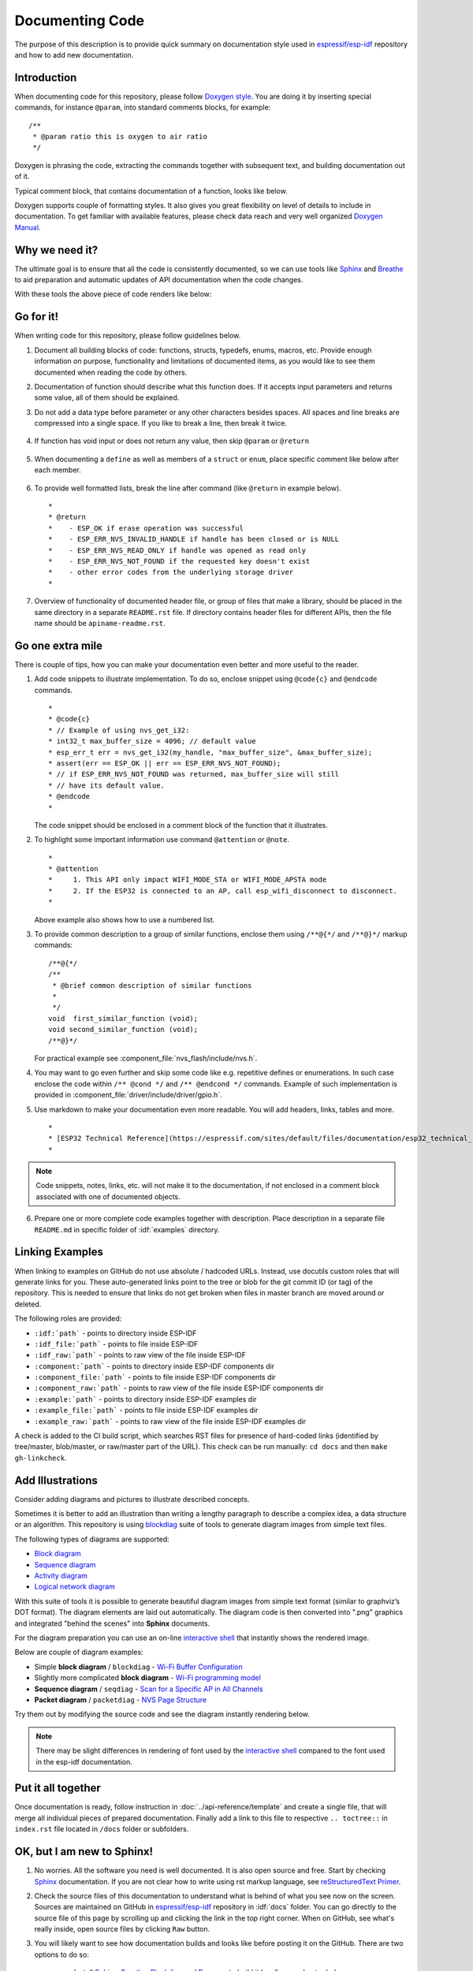 Documenting Code
================

The purpose of this description is to provide quick summary on documentation style used in `espressif/esp-idf`_ repository and how to add new documentation. 


Introduction
------------

When documenting code for this repository, please follow `Doxygen style <https://www.stack.nl/~dimitri/doxygen/manual/docblocks.html#specialblock>`_. You are doing it by inserting special commands, for instance ``@param``, into standard comments blocks, for example: ::

    /**
     * @param ratio this is oxygen to air ratio
     */

Doxygen is phrasing the code, extracting the commands together with subsequent text, and building documentation out of it.

Typical comment block, that contains documentation of a function, looks like below.

.. image:: ../_static/doc-code-documentation-inline.png
    :align: center
    :alt: Sample inline code documentation
 
Doxygen supports couple of formatting styles. It also gives you great flexibility on level of details to include in documentation. To get familiar with available features, please check data reach and very well organized `Doxygen Manual <https://www.stack.nl/~dimitri/doxygen/manual/index.html>`_.


Why we need it?
---------------

The ultimate goal is to ensure that all the code is consistently documented, so we can use tools like `Sphinx <http://www.sphinx-doc.org/>`_ and `Breathe <https://breathe.readthedocs.io/>`_ to aid preparation and automatic updates of API documentation when the code changes. 

With these tools the above piece of code renders like below:

.. image:: ../_static/doc-code-documentation-rendered.png
    :align: center
    :alt: Sample inline code after rendering


Go for it!
----------

When writing code for this repository, please follow guidelines below.

1. Document all building blocks of code: functions, structs, typedefs, enums, macros, etc. Provide enough information on purpose, functionality and limitations of documented items, as you would like to see them documented when reading the code by others.

2. Documentation of function should describe what this function does. If it accepts input parameters and returns some value, all of them should be explained.

3. Do not add a data type before parameter or any other characters besides spaces. All spaces and line breaks are compressed into a single space. If you like to break a line, then break it twice.

    .. image:: ../_static/doc-code-function.png
        :align: center
        :alt: Sample function documented inline and after rendering

4. If function has void input or does not return any value, then skip ``@param`` or ``@return``

    .. image:: ../_static/doc-code-void-function.png
        :align: center
        :alt: Sample void function documented inline and after rendering
 
5. When documenting a ``define`` as well as members of a ``struct`` or ``enum``, place specific comment like below after each member.

    .. image:: ../_static/doc-code-member.png
        :align: center
        :alt: Sample of member documentation inline and after rendering

6. To provide well formatted lists, break the line after command (like ``@return`` in example below). ::

    *
    * @return
    *    - ESP_OK if erase operation was successful
    *    - ESP_ERR_NVS_INVALID_HANDLE if handle has been closed or is NULL
    *    - ESP_ERR_NVS_READ_ONLY if handle was opened as read only
    *    - ESP_ERR_NVS_NOT_FOUND if the requested key doesn't exist
    *    - other error codes from the underlying storage driver
    *
 
7. Overview of functionality of documented header file, or group of files that make a library, should be placed in the same directory in a separate ``README.rst`` file. If directory contains header files for different APIs, then the file name should be ``apiname-readme.rst``.


Go one extra mile
-----------------

There is couple of tips, how you can make your documentation even better and more useful to the reader.

1. Add code snippets to illustrate implementation. To do so, enclose snippet using ``@code{c}`` and ``@endcode`` commands. ::

    *
    * @code{c}
    * // Example of using nvs_get_i32:
    * int32_t max_buffer_size = 4096; // default value
    * esp_err_t err = nvs_get_i32(my_handle, "max_buffer_size", &max_buffer_size);
    * assert(err == ESP_OK || err == ESP_ERR_NVS_NOT_FOUND);
    * // if ESP_ERR_NVS_NOT_FOUND was returned, max_buffer_size will still
    * // have its default value.
    * @endcode
    *

   The code snippet should be enclosed in a comment block of the function that it illustrates.

2. To highlight some important information use command ``@attention`` or ``@note``. ::

    *
    * @attention
    *     1. This API only impact WIFI_MODE_STA or WIFI_MODE_APSTA mode
    *     2. If the ESP32 is connected to an AP, call esp_wifi_disconnect to disconnect.
    *

   Above example also shows how to use a numbered list.

3. To provide common description to a group of similar functions, enclose them using ``/**@{*/`` and ``/**@}*/`` markup commands::

    /**@{*/
    /**
     * @brief common description of similar functions
     *
     */
    void  first_similar_function (void);
    void second_similar_function (void);
    /**@}*/ 

   For practical example see :component_file:`nvs_flash/include/nvs.h`.

4. You may want to go even further and skip some code like e.g. repetitive defines or enumerations. In such case enclose the code within ``/** @cond */`` and ``/** @endcond */`` commands. Example of such implementation is provided in :component_file:`driver/include/driver/gpio.h`.

5. Use markdown to make your documentation even more readable. You will add headers, links, tables and more. ::

    *
    * [ESP32 Technical Reference](https://espressif.com/sites/default/files/documentation/esp32_technical_reference_manual_en.pdf)
    *

.. note::

    Code snippets, notes, links, etc. will not make it to the documentation, if not enclosed in a comment block associated with one of documented objects.

6. Prepare one or more complete code examples together with description. Place description in a separate file ``README.md`` in specific folder of :idf:`examples` directory. 

.. _link-custom-roles:

Linking Examples
----------------

When linking to examples on GitHub do not use absolute / hadcoded URLs. Instead, use docutils custom roles that will generate links for you. These auto-generated links point to the tree or blob for the git commit ID (or tag) of the repository. This is needed to ensure that links do not get broken when files in master branch are moved around or deleted.

The following roles are provided:

- ``:idf:`path``` - points to directory inside ESP-IDF
- ``:idf_file:`path``` - points to file inside ESP-IDF
- ``:idf_raw:`path``` - points to raw view of the file inside ESP-IDF
- ``:component:`path``` - points to directory inside ESP-IDF components dir
- ``:component_file:`path``` - points to file inside ESP-IDF components dir
- ``:component_raw:`path``` - points to raw view of the file inside ESP-IDF components dir
- ``:example:`path``` - points to directory inside ESP-IDF examples dir
- ``:example_file:`path``` - points to file inside ESP-IDF examples dir
- ``:example_raw:`path``` - points to raw view of the file inside ESP-IDF examples dir

A check is added to the CI build script, which searches RST files for presence of hard-coded links (identified by tree/master, blob/master, or raw/master part of the URL). This check can be run manually: ``cd docs`` and then ``make gh-linkcheck``.

.. _add-illustrations:

Add Illustrations
-----------------

Consider adding diagrams and pictures to illustrate described concepts.

Sometimes it is better to add an illustration than writing a lengthy paragraph to describe a complex idea, a data structure or an algorithm. This repository is using `blockdiag <http://blockdiag.com/en/index.html>`_ suite of tools to generate diagram images from simple text files.

The following types of diagrams are supported:

* `Block diagram <http://blockdiag.com/en/blockdiag/index.html>`_
* `Sequence diagram <http://blockdiag.com/en/seqdiag/index.html>`_
* `Activity diagram <http://blockdiag.com/en/actdiag/index.html>`_
* `Logical network diagram <http://blockdiag.com/en/nwdiag/index.html>`_

With this suite of tools it is possible to generate beautiful diagram images from simple text format (similar to graphviz’s DOT format). The diagram elements are laid out automatically. The diagram code is then converted into ".png" graphics and integrated "behind the scenes" into **Sphinx** documents. 

For the diagram preparation you can use an on-line `interactive shell`_ that instantly shows the rendered image. 

Below are couple of diagram examples:

* Simple **block diagram** / ``blockdiag`` - `Wi-Fi Buffer Configuration <http://interactive.blockdiag.com/?compression=deflate&src=eJylUk1rwkAQvfsrBntpIUKiRQqSgK0VSj0EtCi0EjbJxCyuuyG7QW3pf-9m06hJeyg0t33zmHkfCZmItjElGwiLJME8IEwjRFHBA3WAj04H9HcFGyZCwoAoldOwUCgNzkWMwZ7GKgUXnKE9gjOcIt2kSuN39sigMiP8jDqX6GmF_Y3GmJCCqUCmJEM9yEXBY4xDcWjOE8GVpO9oztdaGQmRSRAJlMZysjOCKsVj358Fi_H8GV4Nze2Os4zRyvEbB0XktrseQWVktn_ym-wS-UFb0ilt0pa0N6Vn3i_KUEY5zcqrbXWTx_nDaZHjwYvEHGKiSNeC2q_r3FpQZekObAtMTi4XCi2IBBO5e0Rd5L7ppLG574GvO__PUuO7sXTgweTIyY5GcD1XOtToBhYruDf_VvuUad3tD-0_Xq1TLPPSI84xKvNrF9vzLnrTj1M7rYhrXv24cCPVkZUaOK47n1-lOvbk>`_
* Slightly more complicated **block diagram** - `Wi-Fi programming model <http://interactive.blockdiag.com/?compression=deflate&src=eJyFk09P40AMxe98CqscIVILq72UIFX8kSoQWy0RHABFTuImFtOZaGYKuyC-O840bagaRI7Pfs7Pz0mmTP5cMJbwynNOa2tKi4sF6zJdmIIUvO_tgTz7UCqToQL03nK29OSCrqUpfeXCVxDD6Gg47tSKuKy8yL9b1dWov1E3E4atWtAcl8qnrsKapGDNUhdUZObfdr2UQp3mRhkrXdpoGq-BGwhQmJFaoSZns_Q2mZxdwUNQ44Eojxqcx_x5cAhzo73jN4pHv55WL7m4u0nSZHLbOeiFtBePR9dvmcxm19sWrGvFOXo2utd4CGH5eHQ8bGfcTy-n6fnfO9jMuOfoksV9bvmFbO-Lr27-JPAQ4oqbGJ62c8iN1pQ3EA4O-lOJTncXDvvupCGdu3vmqFQmSQqm3CIYBx0EWou6pADjQJbw3Bj-h3I4onxpsHrCQLnmoD0yVKgLJXuP1x3GsowPmUpfbay3yH5T7khPoi7NnpU-1nisPdkFyY_gV4x9XB3Y0pHdpfoJ60toURQOtqbYuvpJ1B6zDXYym0qmTVpNnh-fpWcbRA>`_
* **Sequence diagram** / ``seqdiag`` - `Scan for a Specific AP in All Channels <http://interactive.blockdiag.com/seqdiag/?compression=deflate&src=eJyVkU1PwzAMhu_7FdburUgQXMomTaPcKIdOIIRQlDVuG1EloUknPsR_J2s2rRsT2nKJ9drvY8ex-C4kr8AWXLFSt8waLBg38D0Cf3jh5Io7qRVMQGmFSS-jqJA1qCpXe51cXwTZGg-pUVa1W8tXQRVY8q5xzNbcoNdb3SmBYqk_9vOlVs7Kr3UJoQmMwgDGMMftWwK4QuU28ZOM7uQm3q_zYTQd5OGl4UtsJmMSE5jCXKtSVl2LUPgpXPvpb4Hj1-RUCPWQ3O_K-wKpX84WMLAcB9B-igCouVLYADnDTA_N9GRzHMdnNMoOG2Vb8-4b4CY6Zr4MT3zOF-k9Sx_TbMHy-Sxjtw9Z-mfRHjEA7hD0X8TPLxU91AQ>`_
* **Packet diagram** / ``packetdiag`` - `NVS Page Structure <http://interactive.blockdiag.com/packetdiag/?compression=deflate&src=eJxFkMFOwzAQRO_9ij2mh63idRKaSj1V_ACIE6DIxG4StTgh3oCg6r_j2JTs8c3szNqDqk-GdacasJ-uGlRjKsfjVPM0GriswE_dn786zS3sQRJAYLbXprpRkS-sNV3TcrAGqM1RTWeujr1l1_2Y2U6rIKUod_DIis2LTbJ1YBneeWY-Nj5ts-AtkudPdnJGQ0JppLRFKXZweDhIWrySsPDB95bHb3BzPLx1_K4GSCSt_-4vMizzmykNSuBlgWKuioJYBOHLROnbEBGe_ZfEh-7pNcolIdF_raA8rl5_AaqqWyE>`_

Try them out by modifying the source code and see the diagram instantly rendering below.

.. note::

    There may be slight differences in rendering of font used by the `interactive shell`_ compared to the font used in the esp-idf documentation.


Put it all together
-------------------

Once documentation is ready, follow instruction in :doc:`../api-reference/template` and create a single file, that will merge all individual pieces of prepared documentation. Finally add a link to this file to respective ``.. toctree::`` in ``index.rst`` file located in ``/docs`` folder or subfolders.


OK, but I am new to Sphinx!
---------------------------

1. No worries. All the software you need is well documented. It is also open source and free. Start by checking `Sphinx <http://www.sphinx-doc.org/>`_ documentation. If you are not clear how to write using rst markup language, see `reStructuredText Primer <http://www.sphinx-doc.org/en/stable/rest.html>`_.

2. Check the source files of this documentation to understand what is behind of what you see now on the screen. Sources are maintained on GitHub in `espressif/esp-idf`_ repository in :idf:`docs` folder. You can go directly to the source file of this page by scrolling up and clicking the link in the top right corner. When on GitHub, see what's really inside, open source files by clicking ``Raw`` button.

3. You will likely want to see how documentation builds and looks like before posting it on the GitHub. There are two options to do so:

    * Install `Sphinx <http://www.sphinx-doc.org/>`_, `Breathe <https://breathe.readthedocs.io/>`_, `Blockdiag <http://blockdiag.com/en/index.html>`_ and `Doxygen <https://www.stack.nl/~dimitri/doxygen/>`_ to build it locally, see chapter below.
   
    * Set up an account on `Read the Docs <https://readthedocs.org/>`_ and build documentation in the cloud. Read the Docs provides document building and hosting for free and their service works really quick and great.

4. To preview documentation before building, use `Sublime Text <https://www.sublimetext.com/>`_ editor together with `OmniMarkupPreviewer <https://github.com/timonwong/OmniMarkupPreviewer>`_ plugin. 


Setup for building documentation locally
----------------------------------------

You can setup environment to build documentation locally on your PC by installing:

1. Doxygen - https://www.stack.nl/~dimitri/doxygen/
2. Sphinx - https://github.com/sphinx-doc/sphinx/#readme-for-sphinx
3. Docment theme "sphinx_rtd_theme" - https://github.com/rtfd/sphinx_rtd_theme
4. Breathe - https://github.com/michaeljones/breathe#breathe
5. Blockdiag - http://blockdiag.com/en/index.html

The package "sphinx_rtd_theme" is added to have the same "look and feel" of `ESP32 Programming Guide <https://esp-idf.readthedocs.io/en/latest/index.html>`_ documentation like on the "Read the Docs" hosting site.

Do not worry about being confronted with several packages to install. Besides Doxygen, all remaining packages are written in Python. Therefore installation of all of them is combined into one simple step.

Installation of Doxygen is OS dependent:

**Linux**

::

	sudo apt-get install doxygen

**Windows** - install in MSYS2 console

::

	pacman -S doxygen

**MacOS**

::

	brew install doxygen

.. note::

    If you are installing on Windows system (Linux and MacOS users should skip this note), **before** going further, execute two extra steps below. These steps are required for the :ref:`blockdiag <add-illustrations>` to install:

    1.  Update all the system packages:

        ::

            $ pacman -Syu

        This process will likely require restarting of the MSYS2 MINGW32 console and repeating above commands, until update is complete.

    2.  Install *pillow*, that is one of dependences of the *blockdiag*:

        ::

            $ pacman -S mingw32/mingw-w64-i686-python2-pillow

        Check the log on the screen that ``mingw-w64-i686-python2-pillow-4.3.0-1`` is installed. Previous versions of *pillow* will not work.

    A downside of Windows installation is that fonts of the `blockdiag pictures <add-illustrations>` do not render correctly, you will see some random characters instead. Until this issue is fixed, you can use the `interactive shell`_ to see how the complete picture looks like.

All remaining applications are `Python <https://www.python.org/>`_ packages and you can install them in one step as follows:

::

	cd ~/esp/esp-idf/docs
	pip install -r requirements.txt

.. note::

	Installation steps assume that ESP-IDF is placed in ``~/esp/esp-idf`` directory, that is default location of ESP-IDF used in documentation.

Now you should be ready to build documentation by invoking::

	make html

This may take couple of minutes. After completion, documentation will be placed in ``~/esp/esp-idf/docs/_buld/html`` folder. To see it, open ``index.html`` in a web browser.  


Wrap up
-------

We love good code that is doing cool things. 
We love it even better, if it is well documented, so we can quickly make it run and also do the cool things.

Go ahead, contribute your code and documentation!


Related Documents
-----------------

* :doc:`../api-reference/template`


.. _espressif/esp-idf: https://github.com/espressif/esp-idf/

.. _interactive shell: http://interactive.blockdiag.com/?compression=deflate&src=eJxlUMFOwzAMvecrrO3aITYQQirlAIIzEseJQ5q4TUSIq8TVGIh_J2m7jbKc7Ge_5_dSO1Lv2soWvoVYgieNoMh7VGzJR9FJtugZ7lYQ0UcKEbYNOY36rRQHZHUPT68vV5tceGLbWCUzPfeaFFMoBZzecVc56vWwJFnWMmJ59CCZg617xpOFbTSyw0pmvT_HJ7hxtFNGBr6wvuu5SCkchcrZ1vAeXZomznh5YgTqfcpR02cBO6vZVDeXBRjMjKEcFRbLh8f18-Z2UUBDnqP9wmp9ncRmSSfND2ldGo2h_zse407g0Mxc1q7HzJ3-4jzYYTJjtQH3iSV-fgFzx50J

